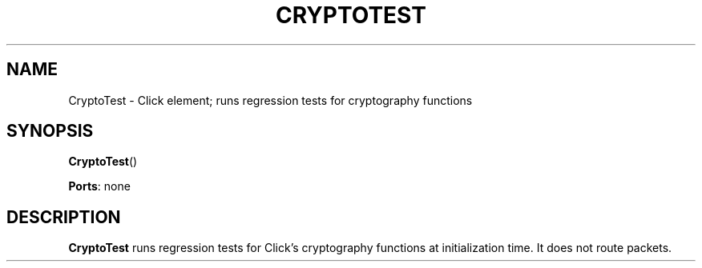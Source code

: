 .\" -*- mode: nroff -*-
.\" Generated by 'click-elem2man' from '../elements/test/cryptotest.hh:7'
.de M
.IR "\\$1" "(\\$2)\\$3"
..
.de RM
.RI "\\$1" "\\$2" "(\\$3)\\$4"
..
.TH "CRYPTOTEST" 7click "12/Oct/2017" "Click"
.SH "NAME"
CryptoTest \- Click element;
runs regression tests for cryptography functions
.SH "SYNOPSIS"
\fBCryptoTest\fR()

\fBPorts\fR: none
.br
.SH "DESCRIPTION"
\fBCryptoTest\fR runs regression tests for Click's cryptography functions at
initialization time. It does not route packets.

